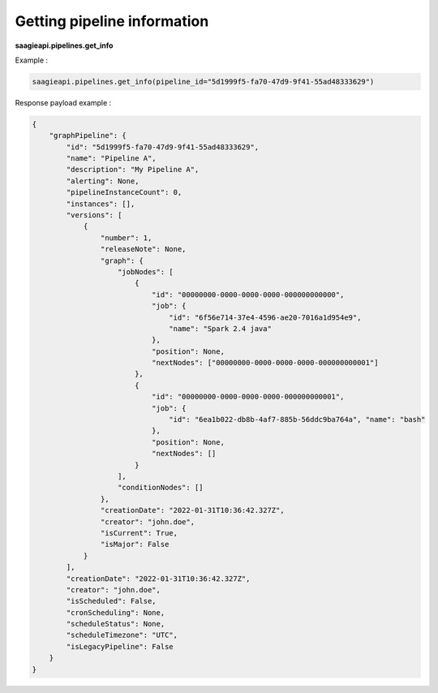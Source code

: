 Getting pipeline information
----------------------------

**saagieapi.pipelines.get_info**

Example :

.. code:: python

   saagieapi.pipelines.get_info(pipeline_id="5d1999f5-fa70-47d9-9f41-55ad48333629")

Response payload example :

.. code:: python

   {
       "graphPipeline": {
           "id": "5d1999f5-fa70-47d9-9f41-55ad48333629",
           "name": "Pipeline A",
           "description": "My Pipeline A",
           "alerting": None,
           "pipelineInstanceCount": 0,
           "instances": [],
           "versions": [
               {
                   "number": 1,
                   "releaseNote": None,
                   "graph": {
                       "jobNodes": [
                           {
                               "id": "00000000-0000-0000-0000-000000000000",
                               "job": {
                                   "id": "6f56e714-37e4-4596-ae20-7016a1d954e9",
                                   "name": "Spark 2.4 java"
                               },
                               "position": None,
                               "nextNodes": ["00000000-0000-0000-0000-000000000001"]
                           },
                           {
                               "id": "00000000-0000-0000-0000-000000000001",
                               "job": {
                                   "id": "6ea1b022-db8b-4af7-885b-56ddc9ba764a", "name": "bash"
                               },
                               "position": None,
                               "nextNodes": []
                           }
                       ],
                       "conditionNodes": []
                   },
                   "creationDate": "2022-01-31T10:36:42.327Z",
                   "creator": "john.doe",
                   "isCurrent": True,
                   "isMajor": False
               }
           ],
           "creationDate": "2022-01-31T10:36:42.327Z",
           "creator": "john.doe",
           "isScheduled": False,
           "cronScheduling": None,
           "scheduleStatus": None,
           "scheduleTimezone": "UTC",
           "isLegacyPipeline": False
       }
   }
